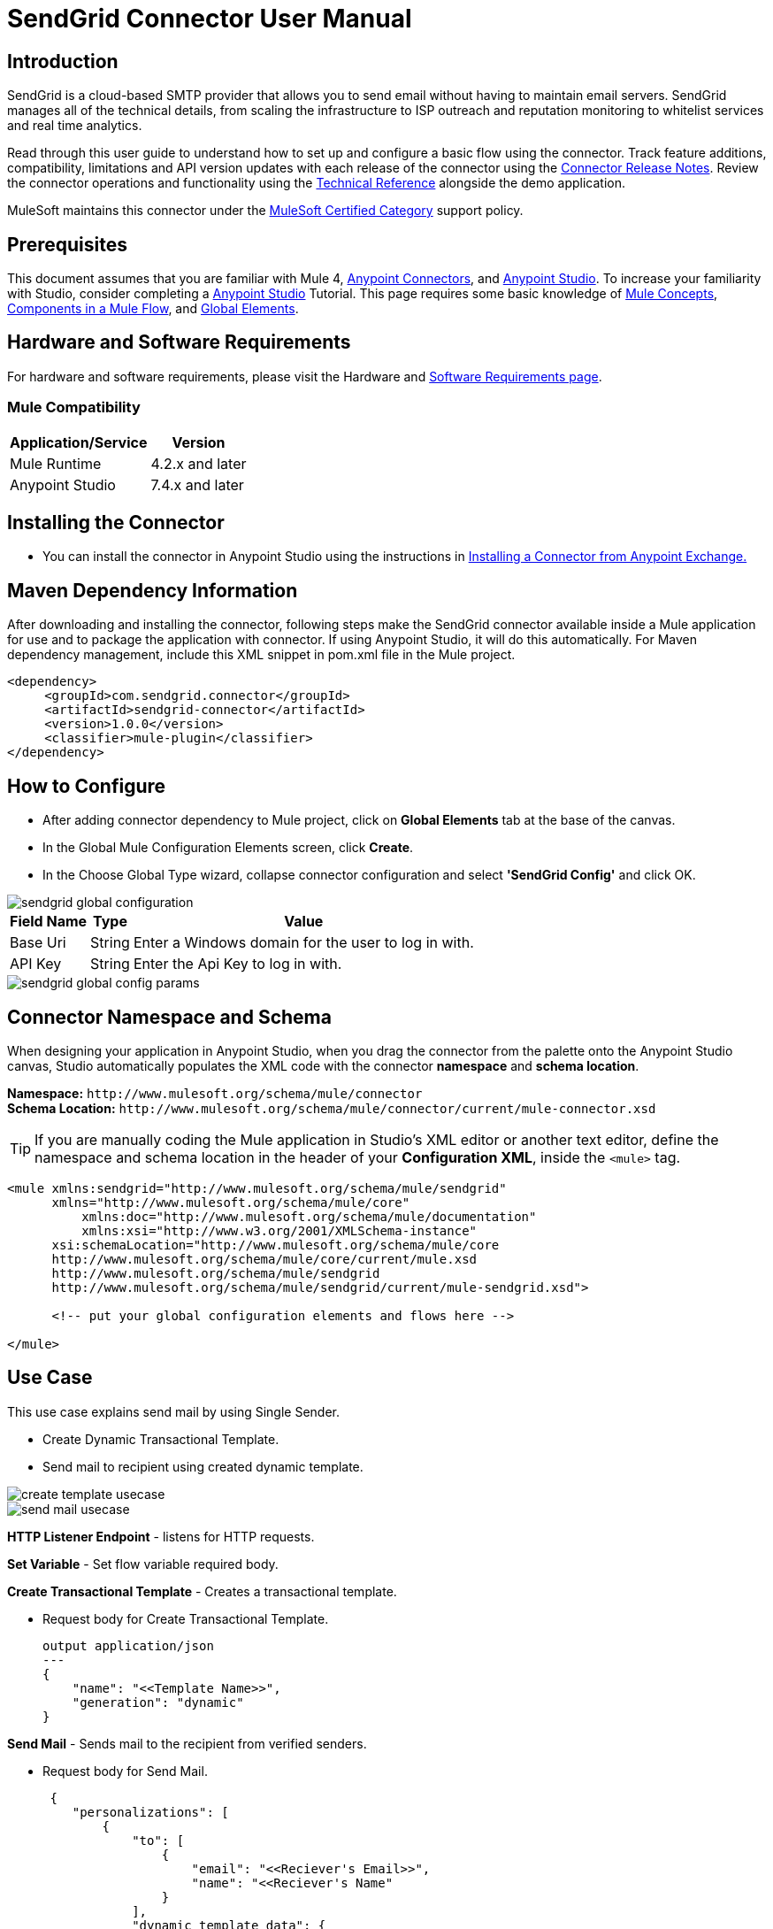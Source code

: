 = SendGrid Connector User Manual

== Introduction

SendGrid is a cloud-based SMTP provider that allows you to send email without having to maintain email servers. SendGrid manages all of the technical details, from scaling the infrastructure to ISP outreach and reputation monitoring to whitelist services and real time analytics.

Read through this user guide to understand how to set up and configure a basic flow using the connector. Track feature additions, compatibility, limitations and API version updates with each release of the connector using the https://github.com/EDS-github/mule4-sendgrid-connector-documentation/blob/master/docs/release-notes.adoc[Connector Release Notes]. Review the connector operations and functionality using the https://github.com/EDS-github/mule4-sendgrid-connector-documentation/blob/master/docs/technical-reference.adoc[Technical Reference] alongside the demo application.

MuleSoft maintains this connector under the https://docs.mulesoft.com/mule-runtime/3.8/anypoint-connectors#connector-categories[MuleSoft Certified Category] support policy.

== Prerequisites

This document assumes that you are familiar with Mule 4, https://www.mulesoft.com/platform/cloud-connectors[Anypoint Connectors], and https://docs.mulesoft.com/studio/7.7/[Anypoint Studio]. To increase your familiarity with Studio, consider completing a https://docs.mulesoft.com/studio/7.7/[Anypoint Studio] Tutorial. This page requires some basic knowledge of https://docs.mulesoft.com/mule-runtime/latest/[Mule Concepts], https://docs.mulesoft.com/mule-runtime/latest/mule-components[Components in a Mule Flow], and https://docs.mulesoft.com/mule-runtime/3.8/global-elements[Global Elements].

[[requirements]]
== Hardware and Software Requirements
For hardware and software requirements, please visit the Hardware and https://docs.mulesoft.com/mule-runtime/4.2/hardware-and-software-requirements[Software Requirements page].

=== Mule Compatibility
[%header%autowidth.spread]
|===
|Application/Service |Version
|Mule Runtime |4.2.x and later
|Anypoint Studio | 7.4.x and later

|===

== Installing the Connector

* You can install the connector in Anypoint Studio using the instructions in https://docs.mulesoft.com/exchange/#installing-a-connector-from-anypoint-exchange[Installing a Connector from Anypoint Exchange.]


== Maven Dependency Information
After downloading and installing the connector, following steps make the SendGrid connector available inside a Mule application for use and to package the application with connector. If using Anypoint Studio, it will do this automatically. For Maven dependency management, include this XML snippet in pom.xml file in the Mule project.

       <dependency>
            <groupId>com.sendgrid.connector</groupId>
            <artifactId>sendgrid-connector</artifactId>
            <version>1.0.0</version>
            <classifier>mule-plugin</classifier>
       </dependency>





== How to Configure

* After adding connector dependency to Mule project, click on *Global Elements* tab at the base of the canvas.
* In the Global Mule Configuration Elements screen, click *Create*.
* In the Choose Global Type wizard, collapse connector configuration and select *'SendGrid Config'* and click OK.

image::img/sendgrid-global-configuration.png[]

[%header%autowidth.spread]
|===
|Field Name |Type |Value
|Base Uri |String |Enter a Windows domain for the user to log in with.
|API Key |String |Enter the Api Key to log in with.
|===

image::img/sendgrid-global-config-params.png[]

[[ns-schema]]
== Connector Namespace and Schema

When designing your application in Anypoint Studio, when you drag the connector from the palette onto the Anypoint Studio canvas, Studio automatically populates the XML code with the connector *namespace* and *schema location*.

*Namespace:* `+http://www.mulesoft.org/schema/mule/connector+` +
*Schema Location:* `+http://www.mulesoft.org/schema/mule/connector/current/mule-connector.xsd+`

[TIP]
If you are manually coding the Mule application in Studio's XML editor or another text editor, define the namespace and schema location in the header of your *Configuration XML*, inside the `<mule>` tag.


----
<mule xmlns:sendgrid="http://www.mulesoft.org/schema/mule/sendgrid"
      xmlns="http://www.mulesoft.org/schema/mule/core"
	  xmlns:doc="http://www.mulesoft.org/schema/mule/documentation"
	  xmlns:xsi="http://www.w3.org/2001/XMLSchema-instance"
      xsi:schemaLocation="http://www.mulesoft.org/schema/mule/core
      http://www.mulesoft.org/schema/mule/core/current/mule.xsd
      http://www.mulesoft.org/schema/mule/sendgrid
      http://www.mulesoft.org/schema/mule/sendgrid/current/mule-sendgrid.xsd">

      <!-- put your global configuration elements and flows here -->

</mule>
----

== Use Case

This use case explains send mail by using Single Sender.

* Create Dynamic Transactional Template.

* Send mail to recipient using created dynamic template.

image::img/create-template-usecase.png[]

image::img/send-mail-usecase.png[]

*HTTP Listener Endpoint* - listens for HTTP requests.

*Set Variable* - Set flow variable required body.

*Create Transactional Template* - Creates a transactional template.

** Request body for Create Transactional Template.

 output application/json
 ---
 {
     "name": "<<Template Name>>",
     "generation": "dynamic"
 }

*Send Mail* - Sends mail to the recipient from verified senders.

** Request body for Send Mail.

 {
    "personalizations": [
        {
            "to": [
                {
                    "email": "<<Reciever's Email>>",
                    "name": "<<Reciever's Name"
                }
            ],
            "dynamic_template_data": {
                "verb": "",
                "adjective": "",
                "noun": "",
                "currentDayofWeek": ""
            },
            "subject": "<<Email Subject>>"
        }
    ],
    "from": {
        "email": "<<Sender's Email",
        "name": "<<<<Sender's Email>>"
    },
    "reply_to": {
        "email": "<<reply_to email>>",
        "name": "<<reply_to name>>"
    },
    "template_id": "<<template_id>>"
}





== Resources

Access the https://github.com/EDS-github/mule4-sendgrid-connector-documentation/blob/master/docs/release-notes.adoc[SendGrid Connector Release Notes]